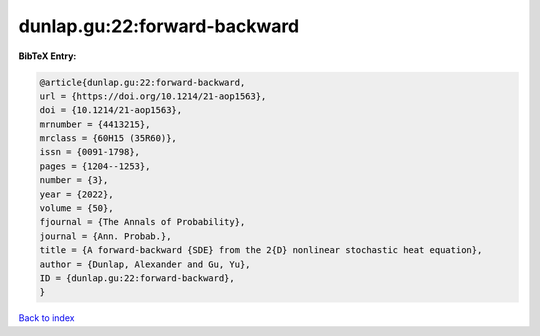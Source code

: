 dunlap.gu:22:forward-backward
=============================

.. :cite:t:`dunlap.gu:22:forward-backward`

.. bibliography:: ../../All.bib

**BibTeX Entry:**

.. code-block:: bibtex

   @article{dunlap.gu:22:forward-backward,
   url = {https://doi.org/10.1214/21-aop1563},
   doi = {10.1214/21-aop1563},
   mrnumber = {4413215},
   mrclass = {60H15 (35R60)},
   issn = {0091-1798},
   pages = {1204--1253},
   number = {3},
   year = {2022},
   volume = {50},
   fjournal = {The Annals of Probability},
   journal = {Ann. Probab.},
   title = {A forward-backward {SDE} from the 2{D} nonlinear stochastic heat equation},
   author = {Dunlap, Alexander and Gu, Yu},
   ID = {dunlap.gu:22:forward-backward},
   }

`Back to index <../index>`_
